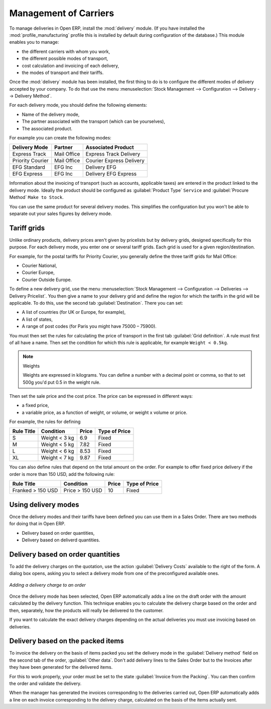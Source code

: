 
Management of Carriers
======================

.. index::
   single: delivery grid
   single: carriers
   single: module; delivery
   single: module; profile_manfuacturing

To manage deliveries in Open ERP, install the :mod:`delivery` module. (If you have installed the
:mod:`profile_manufacturing` profile this is installed by default during configuration of the database.) 
This module enables you to manage:

* the different carriers with whom you work,

* the different possible modes of transport,

* cost calculation and invoicing of each delivery,

* the modes of transport and their tariffs.

Once the :mod:`delivery` module has been installed, the first thing to do is to configure the different
modes of delivery accepted by your company. To do that use the menu :menuselection:`Stock Management
--> Configuration --> Delivery --> Delivery Method`.

For each delivery mode, you should define the following elements:

* Name of the delivery mode,

* The partner associated with the transport (which can be yourselves),

* The associated product.

For example you can create the following modes:

================    ===========   ==========================
Delivery Mode       Partner       Associated Product
================    ===========   ==========================
Express Track       Mail Office   Express Track Delivery
Priority Courier    Mail Office   Courier Express Delivery
EFG Standard        EFG Inc       Delivery EFG
EFG Express         EFG Inc       Delivery EFG Express
================    ===========   ==========================

Information about the invoicing of transport (such as accounts, applicable taxes) are entered in the
product linked to the delivery mode. Ideally the product should be configured as 
:guilabel:`Product Type` ``Service`` and :guilabel:`Procure Method` ``Make to Stock``.

You can use the same product for several delivery modes. This simplifies the
configuration but you won't be able to separate out your sales figures by delivery mode.

Tariff grids
------------

Unlike ordinary products, delivery prices aren't given by pricelists but by delivery grids,
designed specifically for this purpose. For each delivery mode, you enter one or several tariff grids.
Each grid is used for a given region/destination.

For example, for the postal tariffs for Priority Courier, you generally define the three tariff grids
for Mail Office:

* Courier National,

* Courier Europe,

* Courier Outside Europe.

To define a new delivery grid, use the menu :menuselection:`Stock Management --> Configuration -->
Deliveries --> Delivery Pricelist`. You then give a name to your delivery grid and define the
region for which the tariffs in the grid will be applicable. To do this, use the second tab
:guilabel:`Destination`. There you can set:

* A list of countries (for UK or Europe, for example),

* A list of states,

* A range of post codes (for Paris you might have 75000 – 75900).

You must then set the rules for calculating the price of transport in the first tab :guilabel:`Grid definition`.
A rule must first of all have a name. Then set the condition for which this rule is applicable, for
example ``Weight < 0.5kg``.

.. note:: Weights

   Weights are expressed in kilograms. You can define a number with a decimal point or comma, so
   that to set 500g you'd put 0.5 in the weight rule.

Then set the sale price and the cost price. The price can be expressed in different ways:

* a fixed price,

* a variable price, as a function of weight, or volume, or weight x volume or price.

For example, the rules for defining

==========  =============  =====   =============
Rule Title  Condition      Price   Type of Price
==========  =============  =====   =============
S           Weight < 3 kg   6.9    Fixed
M           Weight < 5 kg  7.82    Fixed
L           Weight < 6 kg  8.53    Fixed
XL          Weight < 7 kg  9.87    Fixed
==========  =============  =====   =============

You can also define rules that depend on the total amount on the order. For example to offer fixed price
delivery if the order is more than 150 USD, add the following rule:

================= ===============  ======   =============
Rule Title        Condition        Price    Type of Price
================= ===============  ======   =============
Franked > 150 USD Price > 150 USD   10      Fixed
================= ===============  ======   =============

Using delivery modes
--------------------

Once the delivery modes and their tariffs have been defined you can use them in a Sales Order. 
There are two methods for doing that in Open ERP.

* Delivery based on order quantities,

* Delivery based on deliverd quantities.

Delivery based on order quantities
----------------------------------

To add the delivery charges on the quotation, use the action :guilabel:`Delivery Costs` available to the right
of the form. A dialog box opens, asking you to select a delivery mode from one of the preconfigured available
ones.

.. figure:: images/sale_delivery.png
   :scale: 75
   :align: center

   *Adding a delivery charge to an order*

Once the delivery mode has been selected, Open ERP automatically adds a line on the draft order with
the amount calculated by the delivery function. This technique enables you to calculate the
delivery charge based on the order and then, separately, how the products will really be delivered
to the customer.

If you want to calculate the exact delivery charges depending on the actual deliveries you must use
invoicing based on deliveries.

Delivery based on the packed items
----------------------------------

To invoice the delivery on the basis of items packed you set the delivery mode in the
:guilabel:`Delivery method` field on the second tab of the order, :guilabel:`Other data`. 
Don't add delivery lines to the Sales Order but to the Invoices after they have been
generated for the delivered items.

For this to work properly, your order must be set to the state 
:guilabel:`Invoice from the Packing`.
You can then confirm the order and validate the delivery.

When the manager has generated the invoices corresponding to the deliveries carried out,
Open ERP automatically adds a line on each invoice corresponding to the delivery charge, calculated
on the basis of the items actually sent.

.. Copyright © Open Object Press. All rights reserved.

.. You may take electronic copy of this publication and distribute it if you don't
.. change the content. You can also print a copy to be read by yourself only.

.. We have contracts with different publishers in different countries to sell and
.. distribute paper or electronic based versions of this book (translated or not)
.. in bookstores. This helps to distribute and promote the Open ERP product. It
.. also helps us to create incentives to pay contributors and authors using author
.. rights of these sales.

.. Due to this, grants to translate, modify or sell this book are strictly
.. forbidden, unless Tiny SPRL (representing Open Object Press) gives you a
.. written authorisation for this.

.. Many of the designations used by manufacturers and suppliers to distinguish their
.. products are claimed as trademarks. Where those designations appear in this book,
.. and Open Object Press was aware of a trademark claim, the designations have been
.. printed in initial capitals.

.. While every precaution has been taken in the preparation of this book, the publisher
.. and the authors assume no responsibility for errors or omissions, or for damages
.. resulting from the use of the information contained herein.

.. Published by Open Object Press, Grand Rosière, Belgium
